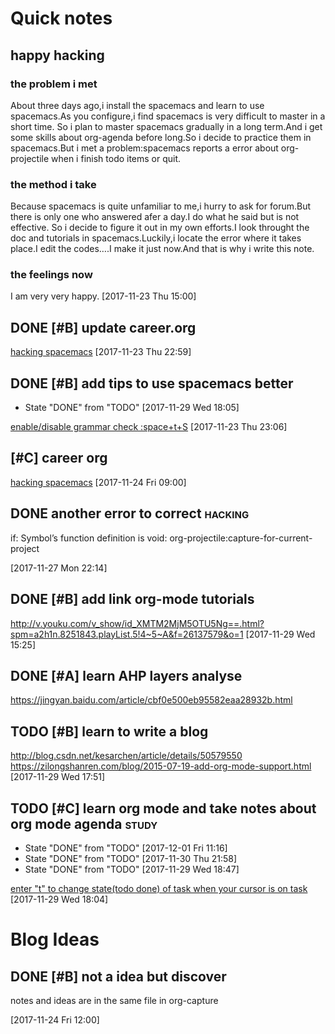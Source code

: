 * Quick notes

** happy hacking
*** the problem i met
About three days ago,i install the spacemacs and learn to use spacemacs.As you configure,i find spacemacs is very difficult to master in a short time.
So i plan to master spacemacs gradually in a long term.And i get some skills about org-agenda before long.So i decide to practice them in spacemacs.But
i met a problem:spacemacs reports a error about org-projectile when i finish todo items or quit.
*** the method i take 
Because spacemacs is quite unfamiliar to me,i hurry to ask for forum.But there is only one who answered afer a day.I do what he said but is not effective.
So i decide to figure it out in my own efforts.I look throught the doc and tutorials in spacemacs.Luckily,i locate the error where it takes place.I edit
the codes....I make it just now.And that is why i write this note.
*** the feelings now
I am very very happy.
  [2017-11-23 Thu 15:00]

** DONE [#B] update career.org 
   CLOSED: [2017-11-29 Wed 17:59]
  
  [[file:~/org-notes/career.org::*hacking%20spacemacs][hacking spacemacs]] 
  [2017-11-23 Thu 22:59]

** DONE [#B] add tips to use spacemacs better 
   CLOSED: [2017-11-29 Wed 18:06] SCHEDULED: <2017-11-30 Thu>
   :PROPERTIES:
   :Effort:   1d
   :LAST_REPEAT: [2017-11-29 Wed 18:05]
   :END:
  
   - State "DONE"       from "TODO"       [2017-11-29 Wed 18:05]
  [[file:~/org-notes/ubuntu.org::*enable/disable%20grammar%20check%20:space+t+S][enable/disable grammar check :space+t+S]] 
  [2017-11-23 Thu 23:06]

** [#C] career org  
   :LOGBOOK:
   CLOCK: [2017-11-29 Wed 15:54]--[2017-11-29 Wed 15:54] =>  0:00
   :END:
  
  [[file:~/org-notes/career.org::*hacking%20spacemacs][hacking spacemacs]] 
  [2017-11-24 Fri 09:00]

** DONE another error to correct                                    :hacking:
   CLOSED: [2017-12-01 Fri 09:43] SCHEDULED: <2017-12-01 Fri 10:00>
if: Symbol’s function definition is void: org-projectile:capture-for-current-project
  
  [2017-11-27 Mon 22:14]

** DONE [#B] add link org-mode tutorials 
   CLOSED: [2017-11-29 Wed 16:38]
  http://v.youku.com/v_show/id_XMTM2MjM5OTU5Ng==.html?spm=a2h1n.8251843.playList.5!4~5~A&f=26137579&o=1
  [2017-11-29 Wed 15:25]

** DONE [#A] learn AHP layers analyse 
   CLOSED: [2017-11-29 Wed 19:10] SCHEDULED: <2017-11-29 Wed 19:00>
https://jingyan.baidu.com/article/cbf0e500eb95582eaa28932b.html

** TODO [#B] learn to write a blog 
   SCHEDULED: <2017-12-01 Fri>
http://blog.csdn.net/kesarchen/article/details/50579550
https://zilongshanren.com/blog/2015-07-19-add-org-mode-support.html
  [2017-11-29 Wed 17:51]

** TODO [#C] learn org mode and take notes about org mode agenda      :study:
   SCHEDULED: <2017-12-02 Sat 10:30 .+1d>
   :PROPERTIES:
   :LAST_REPEAT: [2017-12-01 Fri 11:16]
   :END:
  
   - State "DONE"       from "TODO"       [2017-12-01 Fri 11:16]
   - State "DONE"       from "TODO"       [2017-11-30 Thu 21:58]
   - State "DONE"       from "TODO"       [2017-11-29 Wed 18:47]
  [[file:~/org-notes/ubuntu.org::*enter%20"t"%20to%20change%20state(todo%20done)%20of%20task%20when%20your%20cursor%20is%20on%20task][enter "t" to change state(todo done) of task when your cursor is on task]] 
  [2017-11-29 Wed 18:04]

* Blog Ideas

** DONE [#B] not a idea but discover 
   CLOSED: [2017-11-24 Fri 12:02]
notes and ideas are in the same file in org-capture
  
  [2017-11-24 Fri 12:00]

